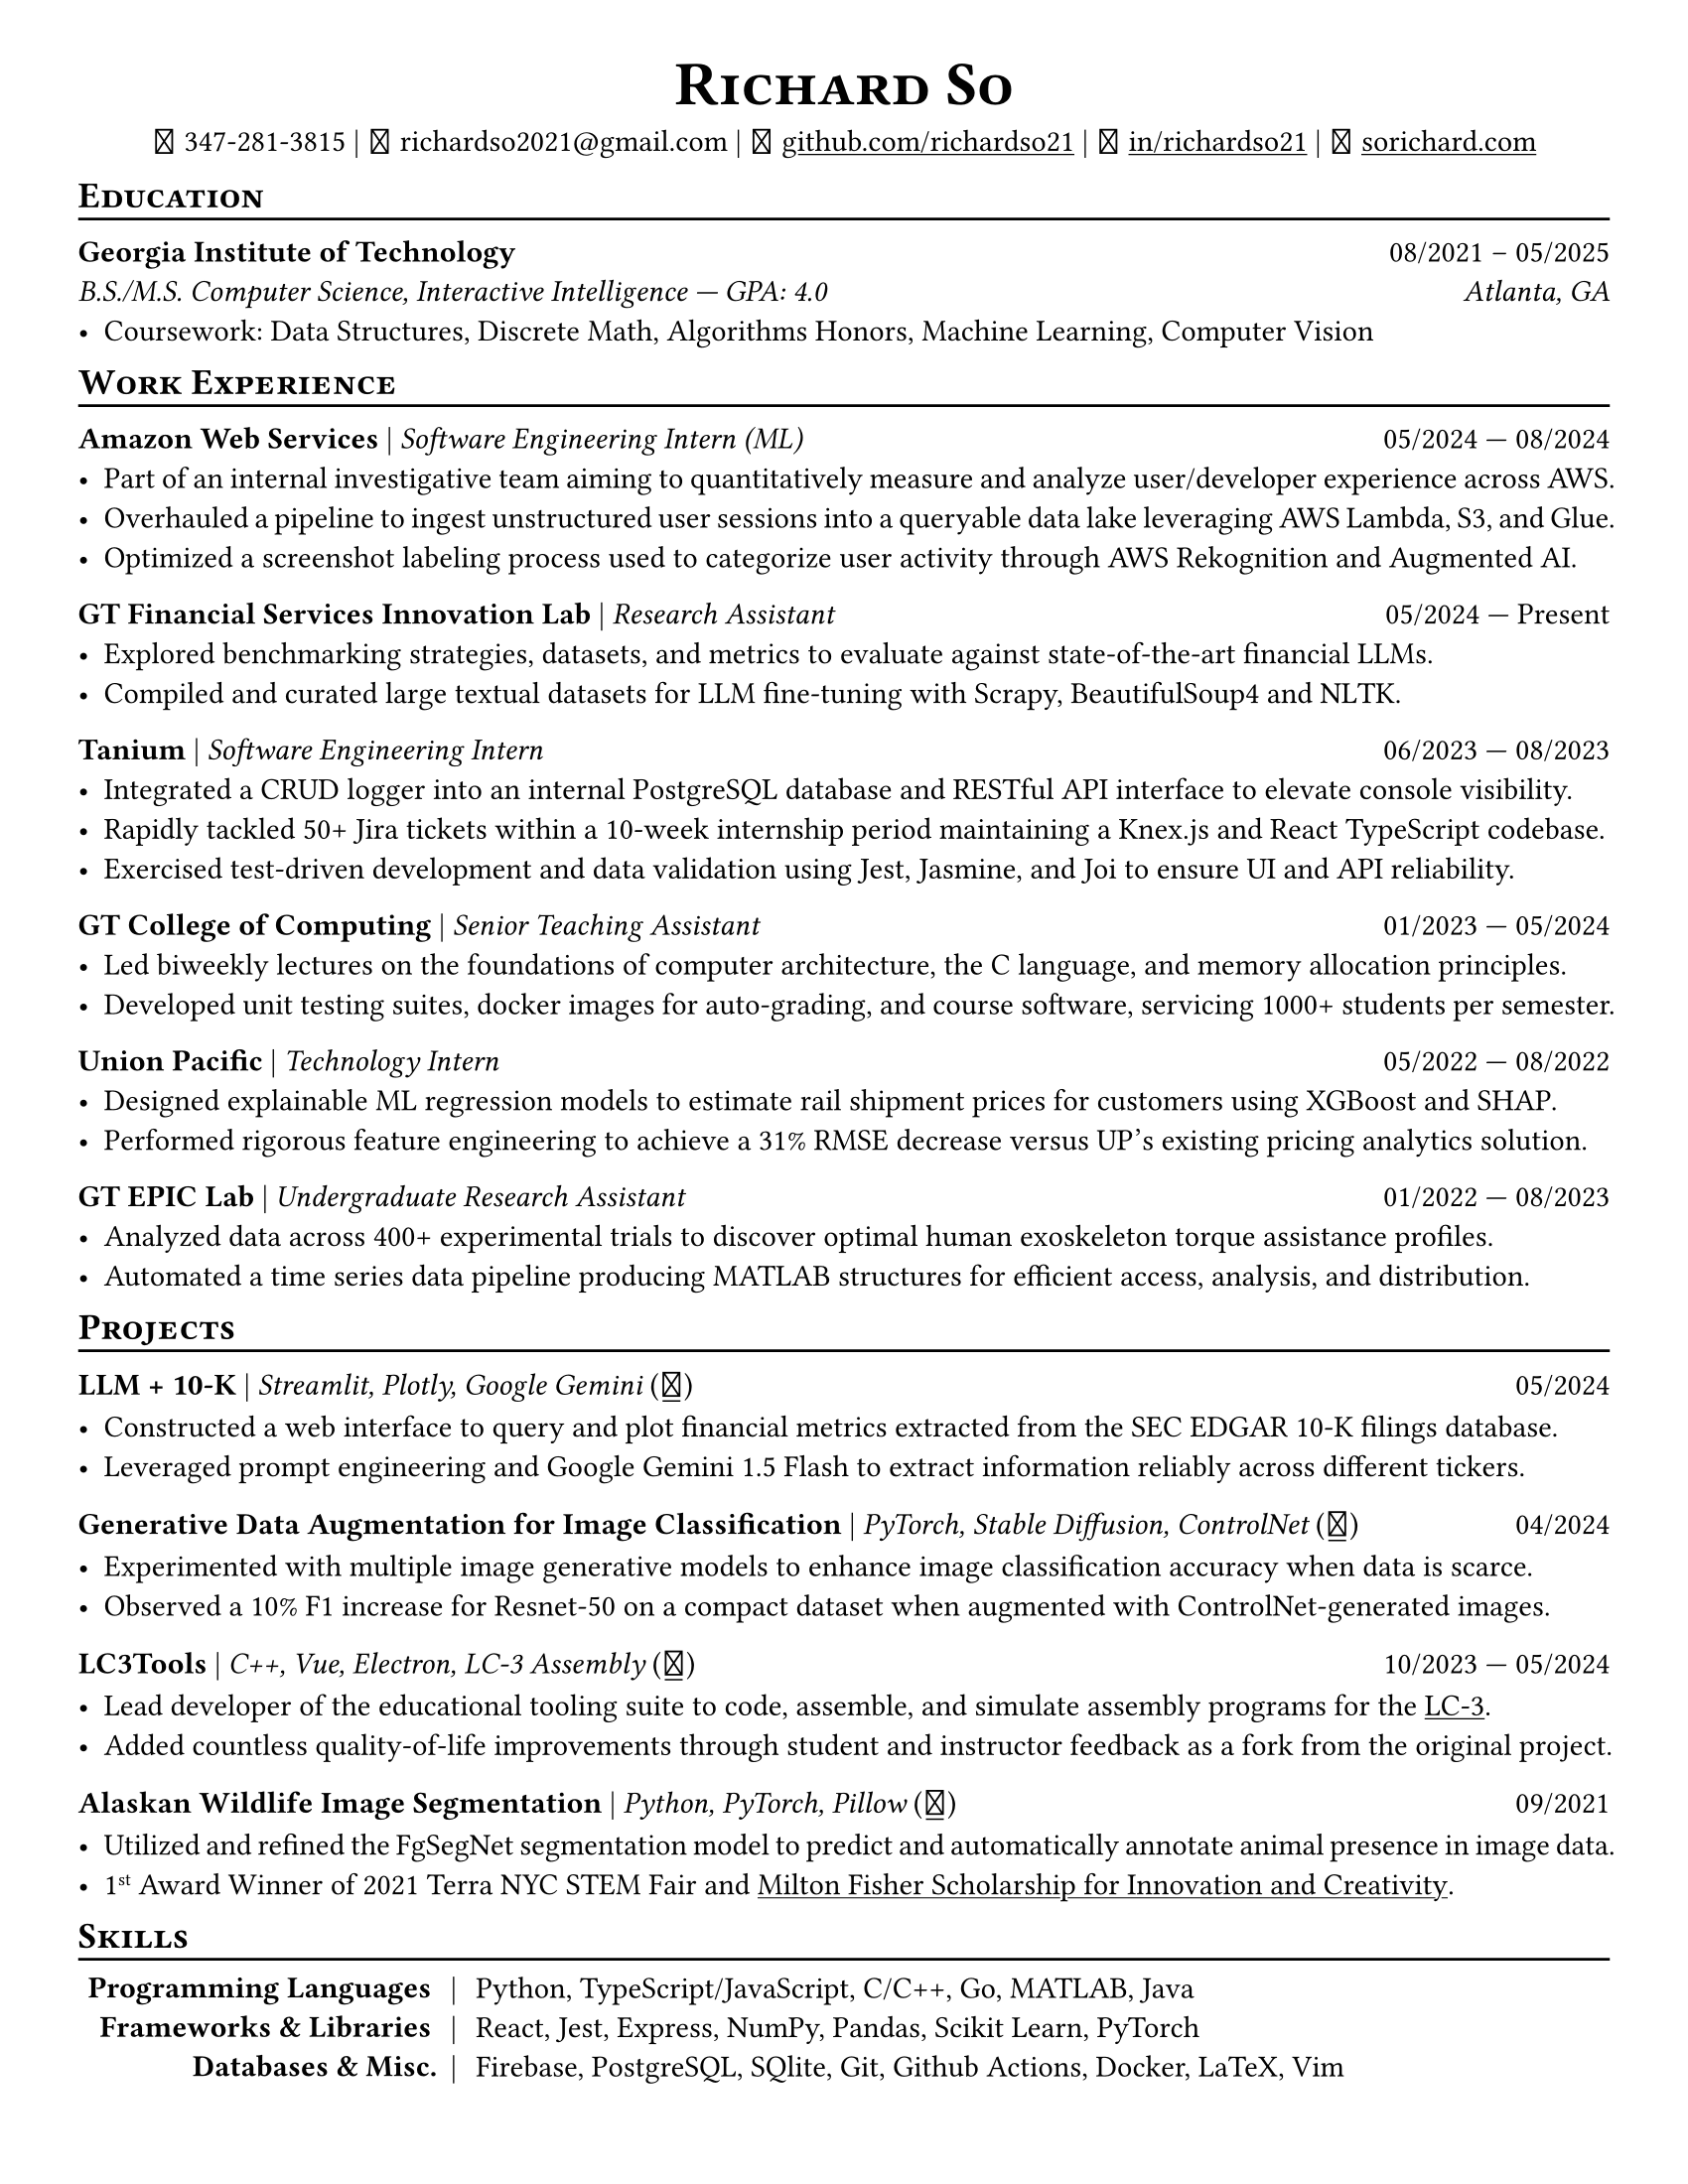 // Thank you skyzh (Alex Chi) - https://github.com/skyzh/typst-cv-template

// #set text(spacing: 100%, size: 10pt, font: "Noto Sans")
// #set text(spacing: 100%, size: 11pt)
#show heading: it => {v(-5pt); smallcaps(it)}

#show link: underline;
#set page(
  margin: (x: 1cm, y: 1cm),
  paper: "us-letter"
)
#set par(justify: true)

#let icon(source) = {
  box(baseline: 10%)[
    #align(bottom)[
      #text(font: "MesloLGS NF", size: 13pt)[
        #h(.1em)
        #source
        #h(.1em)
      ]
    ]
  ]
}

#let separator() = {v(-4pt); line(length: 100%); v(-5pt)}

#let dateOutput(dates) = {
  let t = type(dates)
  if t != array {
    if t == str {
      return [#dates]
    }
    return []
  }
  let l = dates.len()
  if l != 1 and l != 2 {
    return []
  }
  if l == 1 {
    return [#dates.at(0)]
  } else {
    return [#dates.at(0) --- #dates.at(1)]
  }
}

#let resumeEntry(title, titleSeparator: [|], role, dates, body) = {
  [
    *#title* #titleSeparator #text(style: "italic")[#role] #h(1fr) #dateOutput(dates) \
    #body
  ]
}

#align(center)[
#text(size:16pt)[
= Richard So
]
#v(-5pt)
#set box(height: 11pt)
#icon[] 347-281-3815 |
#icon[] richardso2021\@gmail.com |
#icon[] #link("https://github.com/richardso21")[github.com/richardso21] |
#icon[] #link("https://linkedin.com/in/richardso21")[in/richardso21] |
#icon[] #link("https://sorichard.com")[sorichard.com]
]

== Education
#separator()

*Georgia Institute of Technology* #h(1fr) 08/2021 -- 05/2025 \
_B.S./M.S. Computer Science, Interactive Intelligence --- GPA: 4.0
#h(1fr) Atlanta, GA_ \
- Coursework: Data Structures, Discrete Math,
  Algorithms Honors, Machine Learning, Computer Vision

== Work Experience
#separator()


#resumeEntry(
  "Amazon Web Services",
  "Software Engineering Intern (ML)",
  ("05/2024", "08/2024"))[
  - Part of an internal investigative team aiming to quantitatively measure and analyze user/developer experience across AWS.
  - Overhauled a pipeline to ingest unstructured user sessions into a queryable data lake leveraging AWS Lambda, S3, and Glue.
  - Optimized a screenshot labeling process used to categorize user activity through AWS Rekognition and Augmented AI.
  // - #lorem(50)
  // - #lorem(15)
  // - #lorem(15)
]

#resumeEntry(
  "GT Financial Services Innovation Lab",
  "Research Assistant",
  ("05/2024", "Present"))[
  - Explored benchmarking strategies, datasets, and metrics to evaluate against state-of-the-art financial LLMs.
  - Compiled and curated large textual datasets for LLM fine-tuning with Scrapy, BeautifulSoup4 and NLTK.
  // - #lorem(15)
  // - #lorem(15)
]

#resumeEntry(
  "Tanium",
  "Software Engineering Intern",
  ("06/2023", "08/2023"))[
  - Integrated a CRUD logger into an internal PostgreSQL database and RESTful API interface to elevate console visibility.
  - Rapidly tackled 50+ Jira tickets within a 10-week internship period maintaining a Knex.js and React TypeScript codebase.
  - Exercised test-driven development and data validation using Jest, Jasmine, and Joi to ensure UI and API reliability.
]

#resumeEntry(
  "GT College of Computing",
  "Senior Teaching Assistant",
  ("01/2023", "05/2024"))[
  - Led biweekly lectures on the foundations of computer architecture, the C language, and memory allocation principles.
  - Developed unit testing suites, docker images for auto-grading, and course software, servicing 1000+ students per semester.
]

#resumeEntry(
  "Union Pacific",
  "Technology Intern",
  ("05/2022", "08/2022"))[
  - Designed explainable ML regression models to estimate rail shipment prices for customers using XGBoost and SHAP.
  - Performed rigorous feature engineering to achieve a 31% RMSE decrease versus UP's existing pricing analytics solution.
]

#resumeEntry(
  "GT EPIC Lab",
  "Undergraduate Research Assistant",
  ("01/2022", "08/2023"))[
  - Analyzed data across 400+ experimental trials to discover optimal human exoskeleton torque assistance profiles.
  - Automated a time series data pipeline producing MATLAB structures for efficient access, analysis, and distribution.
]

// #resumeEntry("Brooklyn College CUNY", "Independent Researcher", "07/2019", "12/2021")[
//   // - Performed research on audio and vision deep learning applications under Dr. Michael I Mandel.
//   - Refined an existing bird audio detection neural network to be over 90% accurate using the PCEN audio preprocessor.
//   - Utilized foreground segmentation models to predict and automatically annotate animal presence in image data.
//   - Co-Author of a #link("https://ieeexplore.ieee.org/document/9053338")[2020 IEEE ICASSP conference paper]
//     featuring my research on ML for bird audio detection.
// ]

== Projects
// == Projects & Research
#separator()

#let githubIconLink(pageLink) = {
  return [#text(style: "normal")[(#link(pageLink)[#icon[]])]]
}

#let githubRepoIcon(repoName, user: "richardso21") = {
  let url = "https://github.com/" + user + "/" + repoName
  return [#githubIconLink(url)]
}


#resumeEntry(
  "LLM + 10-K",
  [Streamlit, Plotly, Google Gemini #githubRepoIcon("llm-plus-10k")],
  "05/2024")[
  - Constructed a web interface to query and plot financial metrics extracted from the SEC EDGAR 10-K filings database.
  - Leveraged prompt engineering and Google Gemini 1.5 Flash to extract information reliably across different tickers.
]

#resumeEntry(
  "Generative Data Augmentation for Image Classification",
  [PyTorch, Stable Diffusion, ControlNet #githubIconLink("https://richardso21.github.io/controlnet-augmentation/2024/04/20/final-project.html")],
  "04/2024")[
  - Experimented with multiple image generative models to enhance image classification accuracy when data is scarce.
  - Observed a 10% F1 increase for Resnet-50 on a compact dataset when augmented with ControlNet-generated images.
]

#resumeEntry(
  "LC3Tools",
  [C++, Vue, Electron, LC-3 Assembly #githubRepoIcon("lc3tools", user: "gt-cs2110")],
  ("10/2023", "05/2024"))[
  - Lead developer of the educational tooling suite to code, assemble, and simulate assembly programs for the
    #link("https://en.wikipedia.org/wiki/Little_Computer_3")[LC-3].
  - Added countless quality-of-life improvements through student and instructor feedback as a fork from the original project.
]

#resumeEntry(
  "Alaskan Wildlife Image Segmentation",
  [Python, PyTorch, Pillow #githubRepoIcon("serp2021-bgsub")],
  "09/2021")[
  - Utilized and refined the FgSegNet segmentation model to predict and automatically annotate animal presence in image data.
  - 1#super[st] Award Winner of 2021 Terra NYC STEM Fair and
    #link("https://web.archive.org/web/20230528094139if_/https://www.cfgnh.org/articles/milton-fisher-fund-awards-104-000-in-scholarships")[Milton Fisher Scholarship for Innovation and Creativity].
]

// #resumeEntry(
//   "Bird Audio Detection with PCEN",
//   [Librosa, Matplotlib, Pandas #githubRepoIcon("serp2021-bgsub")],
//   "03/2019")[
// ]

// *LC3Tools* | _C++, Electron, Vue, LC-3 Assembly_ #h(1fr) 01/

// *LC-3 Program Assembler and Simulator* | _Go, Assembly, Little Computer 3_
// (#link("https://github.com/richardso21/complxer")[#icon[]]) #h(1fr) 12/2022
//   - Built a computer simulator in *Golang* that assembles and executes programs, satisfying most specifications of the LC-3 ISA.
//   - Created while I was still a student for the course that taught the LC-3 assembly language and architecture (CS 2110).
  // - Assembler supports syntax error checking and conversion from LC-3 assembly into object (binary) executables.

// *eyePause* | _Typescript, Electron_
//   - Engineered a desktop application to track screen-on time and assist users in taking regular breaks from the screen.
  // - Documented my journey through its development in a .
  // - Developed using the Electron framework and TypeScript language under the hood.

// *Solar Car Telemetry System* | _C++, PlatformIO, SQLite_
// (#link("https://github.com/richardso21/SITHS-SolarCar")[#icon[]]) #h(1fr) 08/2021
//   - Prototyped a real-time solution to measure and transmit vital statistics of a solar car to a local SQLite database.
//   - Programmed microcontrollers for precise communication between multiple hardware modules (GPS, ADCs, LoRa Radio).

== Skills
#separator()
#v(-5pt)
#table(
  columns: (auto, auto, auto),
  align: (x, y) => (right, center, left).at(x),
  inset: 3.5pt,
  stroke: none,
  [*Programming Languages*], [|], [Python, TypeScript/JavaScript, C/C++, Go, MATLAB, Java],
  [*Frameworks & Libraries*], [|], [React, Jest, Express, NumPy, Pandas, Scikit Learn, PyTorch],
  [*Databases & Misc.*], [|], [Firebase, PostgreSQL, SQlite, Git, Github Actions, Docker, LaTeX, Vim]
)
#v(-2.5pt)

// == Achievements
// #separator()

//   - Cultivated 800,000+ viewers and 970+ followers in my technology/programming blog on
//     #link("https://richardso21.medium.com")[Medium].
//   - Winner of the #link("https://www.cfgnh.org/articles/milton-fisher-fund-awards-104-000-in-scholarships")[
//     2021 Milton Fisher Scholarship for Innovation and Creativity].
//   - 1#super[st] Award Winner of the 2020 Terra NYC STEM Fair.